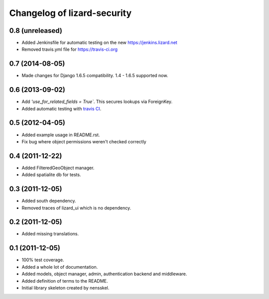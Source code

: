 Changelog of lizard-security
===================================================


0.8 (unreleased)
----------------

- Added Jenkinsfile for automatic testing on the new
  https://jenkins.lizard.net

- Removed travis.yml file for https://travis-ci.org


0.7 (2014-08-05)
----------------

- Made changes for Django 1.6.5 compatibility. 1.4 - 1.6.5 supported
  now.


0.6 (2013-09-02)
----------------

- Add `'use_for_related_fields = True``. This secures lookups
  via ForeignKey.

- Added automatic testing with `travis CI
  <https://travis-ci.org/lizardsystem/lizard-security/>`_.


0.5 (2012-04-05)
----------------

- Added example usage in README.rst.

- Fix bug where object permissions weren't checked correctly


0.4 (2011-12-22)
----------------

- Added FilteredGeoObject manager.

- Added spatialite db for tests.


0.3 (2011-12-05)
----------------

- Added south dependency.

- Removed traces of lizard_ui which is no dependency.


0.2 (2011-12-05)
----------------

- Added missing translations.


0.1 (2011-12-05)
----------------

- 100% test coverage.

- Added a whole lot of documentation.

- Added models, object manager, admin, authentication backend and middleware.

- Added definition of terms to the README.

- Initial library skeleton created by nensskel.
